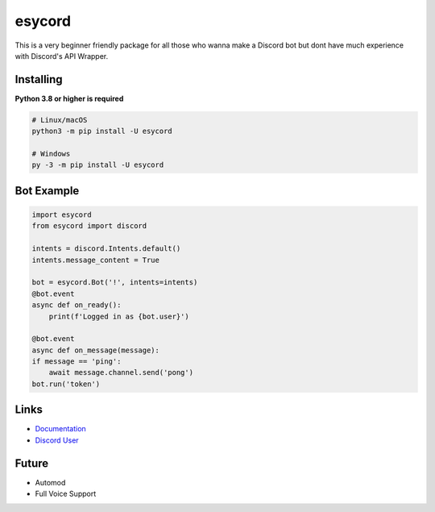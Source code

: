 esycord
==========

.. image:: https://discord.com/api/guilds/336642139381301249/embed.png
   :target: https://discord.com/users/795873954668871731
   :alt: Discord User
.. image:: https://img.shields.io/pypi/v/esycord.svg
   :target: https://pypi.python.org/pypi/esycord
   :alt: PyPI version info
.. image:: https://img.shields.io/pypi/pyversions/discord.py.svg
   :target: https://pypi.python.org/pypi/esycord
   :alt: PyPI supported Python versions

This is a very beginner friendly package for all those who wanna make a Discord bot but dont have much experience with Discord's API Wrapper.


Installing
----------

**Python 3.8 or higher is required**


.. code:: sh

    # Linux/macOS
    python3 -m pip install -U esycord

    # Windows
    py -3 -m pip install -U esycord

Bot Example
----------------

.. code:: py

    import esycord
    from esycord import discord

    intents = discord.Intents.default()
    intents.message_content = True

    bot = esycord.Bot('!', intents=intents)
    @bot.event
    async def on_ready():
        print(f'Logged in as {bot.user}')
    
    @bot.event
    async def on_message(message):
    if message == 'ping':
        await message.channel.send('pong')
    bot.run('token')


Links
------

- `Documentation <https://github.com/Aayush-Srivastava2410/esycord/wiki>`_
- `Discord User <https://discord.gg/users/795873954668871731>`_

Future
-------
- Automod
- Full Voice Support
